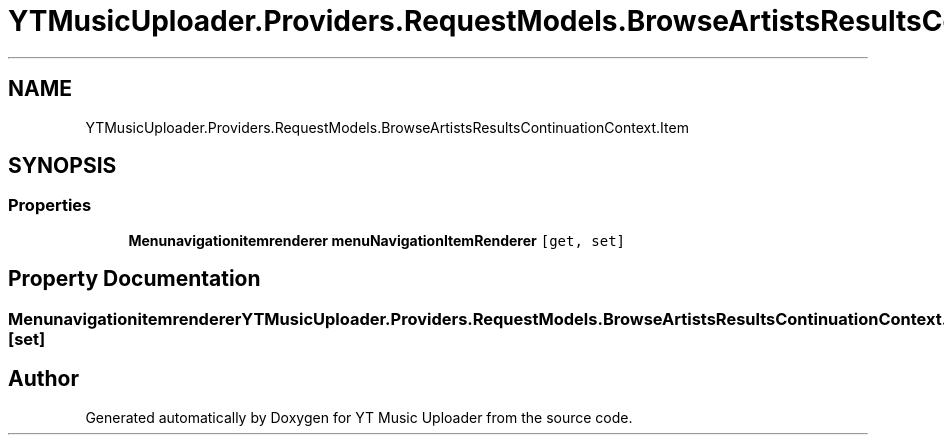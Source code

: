 .TH "YTMusicUploader.Providers.RequestModels.BrowseArtistsResultsContinuationContext.Item" 3 "Fri Aug 28 2020" "YT Music Uploader" \" -*- nroff -*-
.ad l
.nh
.SH NAME
YTMusicUploader.Providers.RequestModels.BrowseArtistsResultsContinuationContext.Item
.SH SYNOPSIS
.br
.PP
.SS "Properties"

.in +1c
.ti -1c
.RI "\fBMenunavigationitemrenderer\fP \fBmenuNavigationItemRenderer\fP\fC [get, set]\fP"
.br
.in -1c
.SH "Property Documentation"
.PP 
.SS "\fBMenunavigationitemrenderer\fP YTMusicUploader\&.Providers\&.RequestModels\&.BrowseArtistsResultsContinuationContext\&.Item\&.menuNavigationItemRenderer\fC [get]\fP, \fC [set]\fP"


.SH "Author"
.PP 
Generated automatically by Doxygen for YT Music Uploader from the source code\&.
